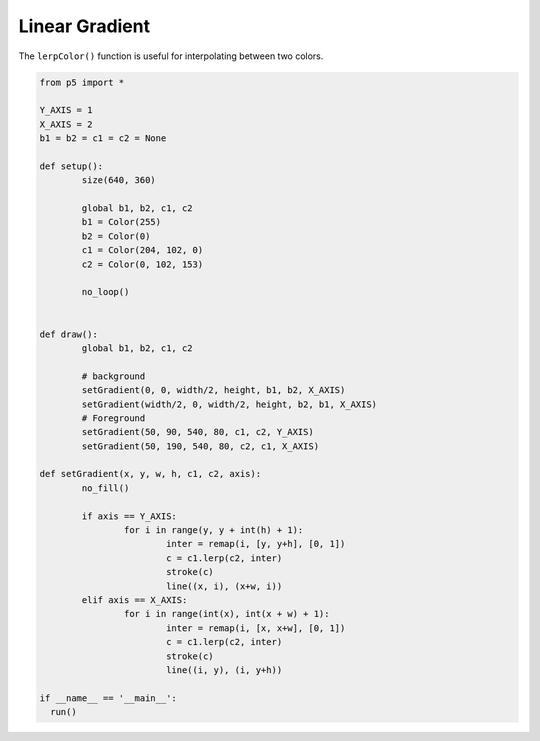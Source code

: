 ***************
Linear Gradient
***************

.. raw:: html

  <script>
	// Constants
	const Y_AXIS = 1;
	const X_AXIS = 2;
	let b1, b2, c1, c2;

	function setup() {
	  var canvas = createCanvas(720, 400);
  	  canvas.parent('sketch-holder');

	  // Define colors
	  b1 = color(255);
	  b2 = color(0);
	  c1 = color(204, 102, 0);
	  c2 = color(0, 102, 153);

	  noLoop();
	}

	function draw() {
	  // Background
	  setGradient(0, 0, width / 2, height, b1, b2, X_AXIS);
	  setGradient(width / 2, 0, width / 2, height, b2, b1, X_AXIS);
	  // Foreground
	  setGradient(50, 90, 540, 80, c1, c2, Y_AXIS);
	  setGradient(50, 190, 540, 80, c2, c1, X_AXIS);
	}

	function setGradient(x, y, w, h, c1, c2, axis) {
	  noFill();

	  if (axis === Y_AXIS) {
	    // Top to bottom gradient
	    for (let i = y; i <= y + h; i++) {
	      let inter = map(i, y, y + h, 0, 1);
	      let c = lerpColor(c1, c2, inter);
	      stroke(c);
	      line(x, i, x + w, i);
	    }
	  } else if (axis === X_AXIS) {
	    // Left to right gradient
	    for (let i = x; i <= x + w; i++) {
	      let inter = map(i, x, x + w, 0, 1);
	      let c = lerpColor(c1, c2, inter);
	      stroke(c);
	      line(i, y, i, y + h);
	    }
	  }
	}

  </script>
  <div id="sketch-holder"></div>

The ``lerpColor()`` function is useful for interpolating between two colors.

.. code:: python

	from p5 import *

	Y_AXIS = 1
	X_AXIS = 2
	b1 = b2 = c1 = c2 = None

	def setup():
		size(640, 360)

		global b1, b2, c1, c2
		b1 = Color(255)
		b2 = Color(0)
		c1 = Color(204, 102, 0)
		c2 = Color(0, 102, 153)

		no_loop()


	def draw():
		global b1, b2, c1, c2

		# background
		setGradient(0, 0, width/2, height, b1, b2, X_AXIS)
		setGradient(width/2, 0, width/2, height, b2, b1, X_AXIS)
	  	# Foreground
		setGradient(50, 90, 540, 80, c1, c2, Y_AXIS)
		setGradient(50, 190, 540, 80, c2, c1, X_AXIS)

	def setGradient(x, y, w, h, c1, c2, axis):
		no_fill()

		if axis == Y_AXIS:
			for i in range(y, y + int(h) + 1):
				inter = remap(i, [y, y+h], [0, 1])
				c = c1.lerp(c2, inter)
				stroke(c)
				line((x, i), (x+w, i))
		elif axis == X_AXIS:
			for i in range(int(x), int(x + w) + 1):
				inter = remap(i, [x, x+w], [0, 1])
				c = c1.lerp(c2, inter)
				stroke(c)
				line((i, y), (i, y+h))

	if __name__ == '__main__':
	  run()

